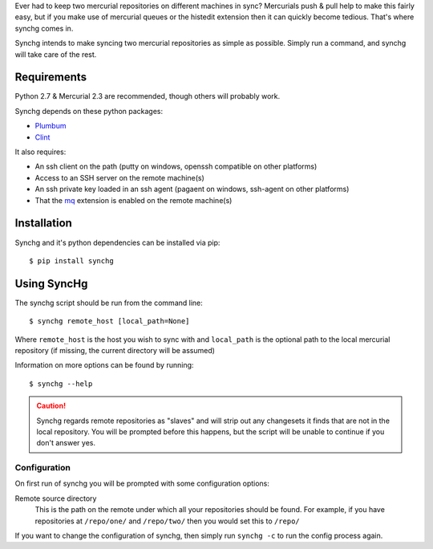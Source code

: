 Ever had to keep two mercurial repositories on different machines in sync?
Mercurials push & pull help to make this fairly easy, but if you make use of
mercurial queues or the histedit extension then it can quickly become tedious.
That's where synchg comes in.  

Synchg intends to make syncing two mercurial repositories as simple as
possible.  Simply run a command, and synchg will take care of the rest.

Requirements
============

Python 2.7 & Mercurial 2.3 are recommended, though others will probably work.

Synchg depends on these python packages:

* `Plumbum <https://github.com/tomerfiliba/plumbum>`_
* `Clint <https://github.com/kennethreitz/clint>`_

It also requires:

* An ssh client on the path (putty on windows, openssh compatible on other
  platforms)
* Access to an SSH server on the remote machine(s)
* An ssh private key loaded in an ssh agent (pagaent on windows, ssh-agent on
  other platforms)
* That the `mq <http://mercurial.selenic.com/wiki/MqExtension>`_ extension is
  enabled on the remote machine(s)

Installation
=============

Synchg and it's python dependencies can be installed via pip::
  
  $ pip install synchg

Using SyncHg
=============

The synchg script should be run from the command line::

  $ synchg remote_host [local_path=None]

Where ``remote_host`` is the host you wish to sync with and ``local_path`` is
the optional path to the local mercurial repository (if missing, the current
directory will be assumed)

Information on more options can be found by running::

  $ synchg --help

.. CAUTION::

    Synchg regards remote repositories as "slaves" and will strip out any
    changesets it finds that are not in the local repository.  You will be
    prompted before this happens, but the script will be unable to continue if
    you don't answer yes.

Configuration 
---------------

On first run of synchg you will be prompted with some configuration options:

Remote source directory
    This is the path on the remote under which all your repositories should be
    found.
    For example, if you have repositories at ``/repo/one/`` and ``/repo/two/``
    then you would set this to ``/repo/``

If you want to change the configuration of synchg, then simply run ``synchg
-c`` to run the config process again.
